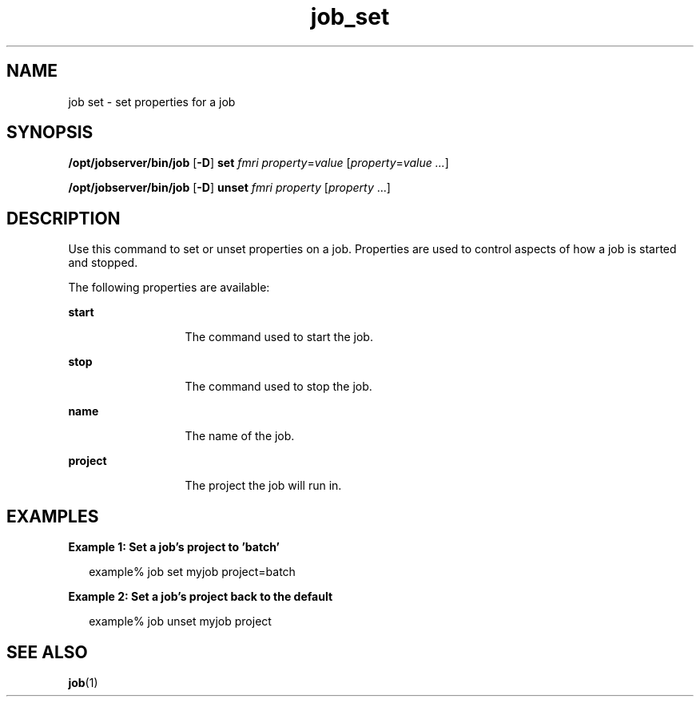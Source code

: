 .TH job_set 1 "26 Jan 2010" "Jobserver" "User Commands"
.SH NAME
job set \- set properties for a job
.SH SYNOPSIS
.LP
.nf
\fB/opt/jobserver/bin/job\fR [\fB-D\fR] \fBset\fR \fIfmri\fR \fIproperty\fR=\fIvalue\fR [\fIproperty\fR=\fIvalue ...\fR]
.fi

.nf
\fB/opt/jobserver/bin/job\fR [\fB-D\fR] \fBunset\fR \fIfmri\fR \fIproperty\fR [\fIproperty\fR ...]
.fi
.SH DESCRIPTION
.LP
Use this command to set or unset properties on a job.  Properties are used to
control aspects of how a job is started and stopped.

.LP
The following properties are available:

.ne 2
.mk
.na
\fBstart\fR
.ad
.RS 13n
.rt
The command used to start the job.
.RE

.ne 2
.mk
.na
\fBstop\fR
.ad
.RS 13n
.rt
The command used to stop the job.
.RE

.ne 2
.mk
.na
\fBname\fR
.ad
.RS 13n
.rt
The name of the job.
.RE

.ne 2
.mk
.na
\fBproject\fR
.ad
.RS 13n
.rt
The project the job will run in.
.RE

.SH EXAMPLES
.LP
\fBExample 1: Set a job's project to 'batch'\fR

.in +2
.nf
example% job set myjob project=batch
.fi
.in -2

\fBExample 2: Set a job's project back to the default\fR

.in +2
.nf
example% job unset myjob project
.fi
.in -2

.SH SEE ALSO
\fBjob\fR(1)
